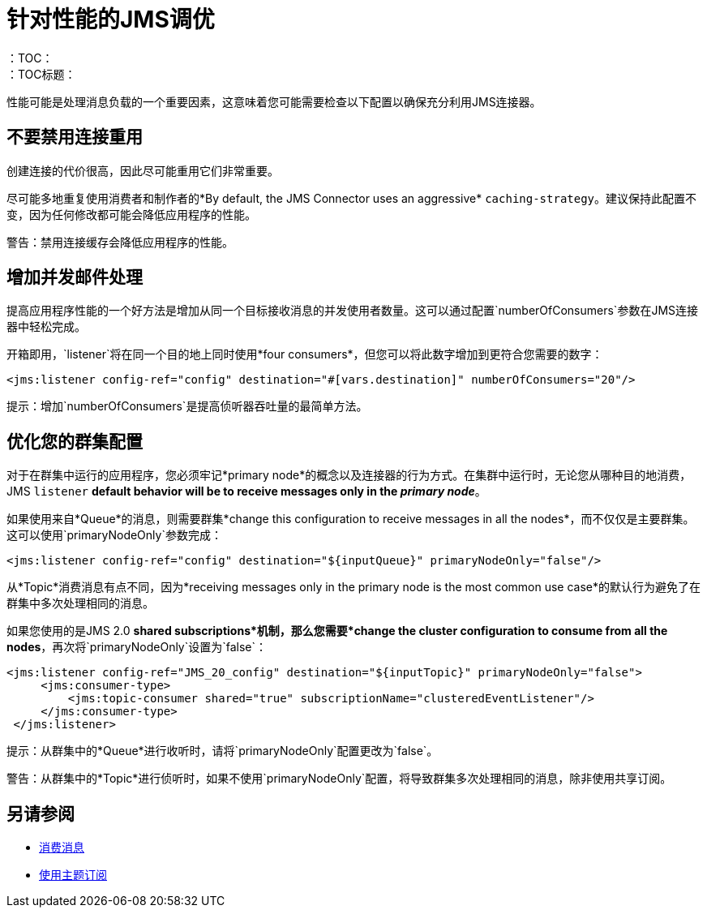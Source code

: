 = 针对性能的JMS调优
:keywords: jms, connector, consume, message, source, listener
：TOC：
：TOC标题：


性能可能是处理消息负载的一个重要因素，这意味着您可能需要检查以下配置以确保充分利用JMS连接器。

== 不要禁用连接重用

创建连接的代价很高，因此尽可能重用它们非常重要。

尽可能多地重复使用消费者和制作者的*By default, the JMS Connector uses an aggressive* `caching-strategy`。建议保持此配置不变，因为任何修改都可能会降低应用程序的性能。

警告：禁用连接缓存会降低应用程序的性能。


== 增加并发邮件处理

提高应用程序性能的一个好方法是增加从同一个目标接收消息的并发使用者数量。这可以通过配置`numberOfConsumers`参数在JMS连接器中轻松完成。

开箱即用，`listener`将在同一个目的地上同时使用*four consumers*，但您可以将此数字增加到更符合您需要的数字：

[source, xml, linenums]
----
<jms:listener config-ref="config" destination="#[vars.destination]" numberOfConsumers="20"/>
----

提示：增加`numberOfConsumers`是提高侦听器吞吐量的最简单方法。

== 优化您的群集配置

对于在群集中运行的应用程序，您必须牢记*primary node*的概念以及连接器的行为方式。在集群中运行时，无论您从哪种目的地消费，JMS `listener` *default behavior will be to receive messages only in the _primary node_*。

如果使用来自*Queue*的消息，则需要群集*change this configuration to receive messages in all the nodes*，而不仅仅是主要群集。这可以使用`primaryNodeOnly`参数完成：

[source, xml, linenums]
----
<jms:listener config-ref="config" destination="${inputQueue}" primaryNodeOnly="false"/>
----

从*Topic*消费消息有点不同，因为*receiving messages only in the primary node is the most common use case*的默认行为避免了在群集中多次处理相同的消息。

如果您使用的是JMS 2.0 *shared subscriptions*机制，那么您需要*change the cluster configuration to consume from all the nodes*，再次将`primaryNodeOnly`设置为`false`：

[source, xml, linenums]
----
<jms:listener config-ref="JMS_20_config" destination="${inputTopic}" primaryNodeOnly="false">
     <jms:consumer-type>
         <jms:topic-consumer shared="true" subscriptionName="clusteredEventListener"/>
     </jms:consumer-type>
 </jms:listener>
----

提示：从群集中的*Queue*进行收听时，请将`primaryNodeOnly`配置更改为`false`。

警告：从群集中的*Topic*进行侦听时，如果不使用`primaryNodeOnly`配置，将导致群集多次处理相同的消息，除非使用共享订阅。

== 另请参阅

*  link:jms-consume[消费消息]
*  link:jms-topic-subscription[使用主题订阅]
